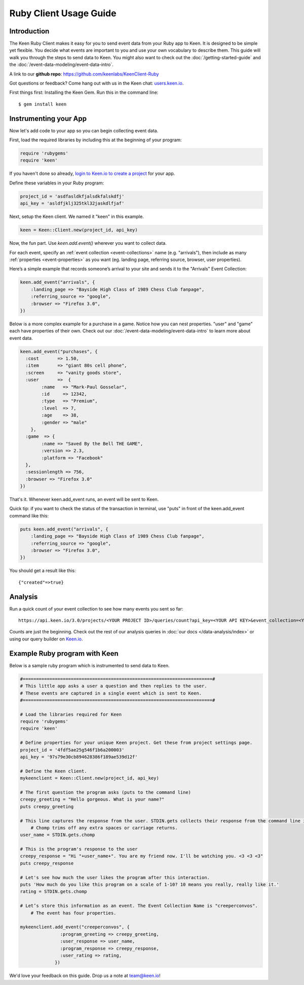 =======================
Ruby Client Usage Guide
=======================

Introduction
------------

The Keen Ruby Client makes it easy for you to send event data from your Ruby app to Keen. It is designed to be simple yet flexible. You decide what events are important to you and use your own vocabulary to describe them. This guide will walk you through the steps to send data to Keen. You might also want to check out the :doc:`/getting-started-guide` and the :doc:`/event-data-modeling/event-data-intro`.

A link to our **github repo**: https://github.com/keenlabs/KeenClient-Ruby

Got questions or feedback? Come hang out with us in the Keen chat: `users.keen.io <http://users.keen.io/>`_. 

First things first: Installing the Keen Gem. Run this in the command line:

::

    $ gem install keen

Instrumenting your App
----------------------

Now let's add code to your app so you can begin collecting event data.

First, load the required libraries by including this at the beginning of your program:

.. code-block:: ruby

    require 'rubygems'
    require 'keen'

If you haven't done so already,  `login to Keen.io to create a project <https://keen.io/add-project>`_  for your app. 

Define these variables in your Ruby program:

.. code-block:: ruby

    project_id = 'asdfasldkfjalsdkfalskdfj'
    api_key = 'asldfjklj325tkl32jaskdlfjaf'

Next, setup the Keen client. We named it "keen" in this example.  

.. code-block:: ruby

    keen = Keen::Client.new(project_id, api_key)

Now, the fun part. Use *keen.add.event()* wherever you want to collect data.

For each event, specify an :ref:`event collection <event-collections>` name (e.g. "arrivals"), then include as many :ref:`properties <event-properties>` as you want (eg. landing page, referring source, browser, user properties).

Here’s a simple example that records someone’s arrival to your site and sends it to the "Arrivals" Event Collection:

.. code-block:: ruby

    keen.add_event("arrivals", {
        :landing_page => "Bayside High Class of 1989 Chess Club fanpage",
        :referring_source => "google",
        :browser => "Firefox 3.0",
    })

Below is a more complex example for a purchase in a game. Notice how you can nest properties. "user" and "game" each have properties of their own. Check out our :doc:`/event-data-modeling/event-data-intro` to learn more about event data.

.. code-block:: ruby

    keen.add_event("purchases", {
      :cost       => 1.50,
      :item       => "giant 80s cell phone",
      :screen     => "vanity goods store",
      :user       =>  {
            :name   => "Mark-Paul Gosselar",
            :id     => 12342,
            :type   => "Premium",
            :level  => 7,
            :age    => 38,
            :gender => "male"
        },
      :game  => {
            :name => "Saved By the Bell THE GAME",
            :version => 2.3,
            :platform => "Facebook"
      },
      :sessionlength => 756,
      :browser => "Firefox 3.0"
    })


That's it. Whenever keen.add_event runs, an event will be sent to Keen. 

Quick tip: if you want to check the status of the transaction in terminal, use "puts" in front of the keen.add_event command like this:

.. code-block:: ruby

    puts keen.add_event("arrivals", {
        :landing_page => "Bayside High Class of 1989 Chess Club fanpage",
        :referring_source => "google",
        :browser => "Firefox 3.0",
    })


You should get a result like this::
 	
	{"created"=>true}
	
	

Analysis
----------------------
		
Run a quick count of your event collection to see how many events you sent so far::

	https://api.keen.io/3.0/projects/<YOUR PROJECT ID>/queries/count?api_key=<YOUR API KEY>&event_collection=<YOUR EVENT COLLECTION>
	
Counts are just the beginning. Check out the rest of our analysis queries in :doc:`our docs </data-analysis/index>` or using our query builder on `Keen.io <https://keen.io/>`_.




..
.. Use a local storage handler to batch events
.. -------------------------------------------
.. 
.. Using the default client properties, Keen will send your data each time an event fires. However, to minimize your API calls, we recommend that you batch your events. A free handler that we like a lot is called Redis. The configuration below describes how to use the "RedisHandler" which we built into the Keen ruby client.
.. 
.. To specify that you would like your events batched, set the cache_locally and storagemode properties when you define a new Keen client.
.. 
.. .. code-block:: ruby
.. 
..     mykeenclient = Keen::Client.new(project_id, api_key, :cache_locally => true, :storagemode => RedisHandler)
.. 
.. RedisHandler requires you to install `Redis <http://redis.io/>`_. It’s free and only takes a couple of minutes.
.. 
.. Sending your cached data to Keen
.. --------------------------------
.. 
.. If you’re using the cache_locally option, your data has to be sent to Keen explicitly. The
.. 
.. The command to send the data (regardless of storage handler) is:
.. 
.. .. code-block:: ruby
.. 
..     worker = Keen::Async::Worker.new(client)
..     result = worker.process_queue
.. 
.. Here’s an example program which uses the RedisHandler and sends the Redis client queue contents.
.. 
.. .. code-block:: ruby
.. 
..     ..Load the libraries required for Keen
..     require 'rubygems'
..     require 'keen'
.. 
..     project_id = '4fdf5ae25g546f1b6a200003'
..     api_key = '97s79e30cb894628386f189ae539d12f'
.. 
..     ..Establish the Keen client
..     client = Keen::Client.new(project_id, api_key,
..                 :storage_class => Keen::Async::Storage::RedisHandler,
..                 :cache_locally => true)
..                 )
.. 
.. 
.. 
.. 
..     .. Process the jobs in the queue
..     worker = Keen::Async::Worker.new(client)
..     result = worker.process_queue
.. 
.. 
.. If you want to know the job queue length:
.. 
.. .. code-block:: ruby
.. 
..     .. How many jobs are there to process?
..     count = client.storage_handler.count_active_queue
..     puts "we have this many jobs: ..{count}"



Example Ruby program with Keen
------------------------------

Below is a sample ruby program which is instrumented to send data to Keen.

.. code-block:: ruby

    #=======================================================================#
    # This little app asks a user a question and then replies to the user.
    # These events are captured in a single event which is sent to Keen.
    #=======================================================================#

    # Load the libraries required for Keen
    require 'rubygems'
    require 'keen'

    # Define properties for your unique Keen project. Get these from project settings page.
    project_id = '4fdf5ae25g546f1b6a200003'
    api_key = '97s79e30cb894628386f189ae539d12f'

    # Define the Keen client.
    mykeenclient = Keen::Client.new(project_id, api_key)

    # The first question the program asks (puts to the command line)
    creepy_greeting = "Hello gorgeous. What is your name?"
    puts creepy_greeting

    # This line captures the response from the user. STDIN.gets collects their response from the command line interface. 
	# Chomp trims off any extra spaces or carriage returns.
    user_name = STDIN.gets.chomp

    # This is the program's response to the user
    creepy_response = "Hi "+user_name+". You are my friend now. I'll be watching you. <3 <3 <3"
    puts creepy_response

    # Let's see how much the user likes the program after this interaction.
    puts 'How much do you like this program on a scale of 1-10? 10 means you really, really like it.'
    rating = STDIN.gets.chomp

    # Let’s store this information as an event. The Event Collection Name is "creeperconvos". 
	# The event has four properties.

    mykeenclient.add_event("creeperconvos", {
                   :program_greeting => creepy_greeting,
                   :user_response => user_name,
                   :program_response => creepy_response,
                   :user_rating => rating,
                 })


We'd love your feedback on this guide. Drop us a note at team@keen.io!


.. Example Program with Async event sending
.. ----------------------------------------
.. Below is a sample ruby program which is instrumented to send data to Keen.
.. 
.. .. code-block:: ruby
.. 
..     #======================
..     # This little app asks a user a question and then replies to the user.
..     # These events are caputured in a single event and then send it to Keen.
..     #======================
.. 
.. 
..     # Load the libraries required for Keen
..     require 'rubygems'
..     require 'keen'
.. 
..     # Define properties for your unique Keen project. Get these from project settings page.
..     project_id = '4fdf5ae25g546f1b6a200003'
..     api_key = '97s79e30cb894628386f189ae539d12f'
.. 
..     # Define the Keen client. In this example we’ll use a storage handler.
..     mykeenclient = Keen::Client.new(project_id, api_key,
..                 :storage_class => Keen::Async::Storage::RedisHandler,
..                 :cache_locally => true,
..             	:logging => false
..                 )
.. 
.. 
..     # The first question the program asks (puts to the command line)
..     creepy_greeting = "Hello gorgeous. What is your name?"
..     puts creepy_greeting
.. 
..     # This line captures the response from the user. STDIN.gets collects their response from the command line interface. Chomp trims off any extra spaces or carriage returns.
..     user_name = STDIN.gets.chomp
.. 
..     # This is the program's response to the user
..     creepy_response = "Hi "+user_name+". You are my friend now. I'll be watching you. <3 <3 <3"
..     puts creepy_response
.. 
..     # Let's see how much the user likes the program after this interaction.
..     puts 'How much to you like this program on a scale of 1-10? 10 means you really, really like it.'
..     rating = STDIN.gets.chomp
.. 
..     # Let’s store this information as an event. The Event Collection is called "creeperconvos". The event has four properties.
.. 
..     mykeenclient.add_event("creeperconvos", {
..                    :program_greeting => creepy_greeting,
..                    :user_response => user_name,
..                    :program_response => creepy_response,
..                    :user_rating => rating,
..                  })
.. 
..     # Since we have opted to use the RedisStorageHandler, the above event is now stored in Redis.
..     # Now we need to send those events to Keen by invoking the Worker.
.. 
..     worker = Keen::Async::Worker.new(mykeenclient)
..     result = worker.process_queue
.. 
.. After running your program, your data is immediately available in Keen. Login and check it out!
